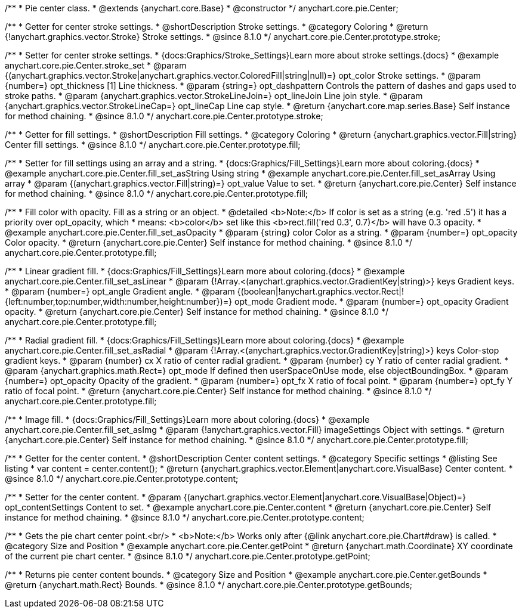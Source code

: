 /**
 * Pie center class.
 * @extends {anychart.core.Base}
 * @constructor
 */
anychart.core.pie.Center;

//----------------------------------------------------------------------------------------------------------------------
//
//  anychart.core.pie.Center.prototype.stroke
//
//----------------------------------------------------------------------------------------------------------------------

/**
 * Getter for center stroke settings.
 * @shortDescription Stroke settings.
 * @category Coloring
 * @return {!anychart.graphics.vector.Stroke} Stroke settings.
 * @since 8.1.0
 */
anychart.core.pie.Center.prototype.stroke;

/**
 * Setter for center stroke settings.
 * {docs:Graphics/Stroke_Settings}Learn more about stroke settings.{docs}
 * @example anychart.core.pie.Center.stroke_set
 * @param {(anychart.graphics.vector.Stroke|anychart.graphics.vector.ColoredFill|string|null)=} opt_color Stroke settings.
 * @param {number=} opt_thickness [1] Line thickness.
 * @param {string=} opt_dashpattern Controls the pattern of dashes and gaps used to stroke paths.
 * @param {anychart.graphics.vector.StrokeLineJoin=} opt_lineJoin Line join style.
 * @param {anychart.graphics.vector.StrokeLineCap=} opt_lineCap Line cap style.
 * @return {anychart.core.map.series.Base} Self instance for method chaining.
 * @since 8.1.0
 */
anychart.core.pie.Center.prototype.stroke;

//----------------------------------------------------------------------------------------------------------------------
//
//  anychart.core.pie.Center.prototype.fill
//
//----------------------------------------------------------------------------------------------------------------------

/**
 * Getter for fill settings.
 * @shortDescription Fill settings.
 * @category Coloring
 * @return {anychart.graphics.vector.Fill|string} Center fill settings.
 * @since 8.1.0
 */
anychart.core.pie.Center.prototype.fill;

/**
 * Setter for fill settings using an array and a string.
 * {docs:Graphics/Fill_Settings}Learn more about coloring.{docs}
 * @example anychart.core.pie.Center.fill_set_asString Using string
 * @example anychart.core.pie.Center.fill_set_asArray Using array
 * @param {(anychart.graphics.vector.Fill|string)=} opt_value Value to set.
 * @return {anychart.core.pie.Center} Self instance for method chaining.
 * @since 8.1.0
 */
anychart.core.pie.Center.prototype.fill;

/**
 * Fill color with opacity. Fill as a string or an object.
 * @detailed <b>Note:</b> If color is set as a string (e.g. 'red .5') it has a priority over opt_opacity, which
 * means: <b>color</b> set like this <b>rect.fill('red 0.3', 0.7)</b> will have 0.3 opacity.
 * @example anychart.core.pie.Center.fill_set_asOpacity
 * @param {string} color Color as a string.
 * @param {number=} opt_opacity Color opacity.
 * @return {anychart.core.pie.Center} Self instance for method chaining.
 * @since 8.1.0
 */
anychart.core.pie.Center.prototype.fill;

/**
 * Linear gradient fill.
 * {docs:Graphics/Fill_Settings}Learn more about coloring.{docs}
 * @example anychart.core.pie.Center.fill_set_asLinear
 * @param {!Array.<(anychart.graphics.vector.GradientKey|string)>} keys Gradient keys.
 * @param {number=} opt_angle Gradient angle.
 * @param {(boolean|!anychart.graphics.vector.Rect|!{left:number,top:number,width:number,height:number})=} opt_mode Gradient mode.
 * @param {number=} opt_opacity Gradient opacity.
 * @return {anychart.core.pie.Center} Self instance for method chaining.
 * @since 8.1.0
 */
anychart.core.pie.Center.prototype.fill;

/**
 * Radial gradient fill.
 * {docs:Graphics/Fill_Settings}Learn more about coloring.{docs}
 * @example anychart.core.pie.Center.fill_set_asRadial
 * @param {!Array.<(anychart.graphics.vector.GradientKey|string)>} keys Color-stop gradient keys.
 * @param {number} cx X ratio of center radial gradient.
 * @param {number} cy Y ratio of center radial gradient.
 * @param {anychart.graphics.math.Rect=} opt_mode If defined then userSpaceOnUse mode, else objectBoundingBox.
 * @param {number=} opt_opacity Opacity of the gradient.
 * @param {number=} opt_fx X ratio of focal point.
 * @param {number=} opt_fy Y ratio of focal point.
 * @return {anychart.core.pie.Center} Self instance for method chaining.
 * @since 8.1.0
 */
anychart.core.pie.Center.prototype.fill;

/**
 * Image fill.
 * {docs:Graphics/Fill_Settings}Learn more about coloring.{docs}
 * @example anychart.core.pie.Center.fill_set_asImg
 * @param {!anychart.graphics.vector.Fill} imageSettings Object with settings.
 * @return {anychart.core.pie.Center} Self instance for method chaining.
 * @since 8.1.0
 */
anychart.core.pie.Center.prototype.fill;

//----------------------------------------------------------------------------------------------------------------------
//
//  anychart.core.pie.Center.prototype.content
//
//----------------------------------------------------------------------------------------------------------------------

/**
 * Getter for the center content.
 * @shortDescription Center content settings.
 * @category Specific settings
 * @listing See listing
 * var content = center.content();
 * @return {anychart.graphics.vector.Element|anychart.core.VisualBase} Center content.
 * @since 8.1.0
 */
anychart.core.pie.Center.prototype.content;

/**
 * Setter for the center content.
 * @param {(anychart.graphics.vector.Element|anychart.core.VisualBase|Object)=} opt_contentSettings Content to set.
 * @example anychart.core.pie.Center.content
 * @return {anychart.core.pie.Center} Self instance for method chaining.
 * @since 8.1.0
 */
anychart.core.pie.Center.prototype.content;


//----------------------------------------------------------------------------------------------------------------------
//
//  anychart.core.pie.Center.prototype.getPoint
//
//----------------------------------------------------------------------------------------------------------------------

/**
 * Gets the pie chart center point.<br/>
 * <b>Note:</b> Works only after {@link anychart.core.pie.Chart#draw} is called.
 * @category Size and Position
 * @example anychart.core.pie.Center.getPoint
 * @return {anychart.math.Coordinate} XY coordinate of the current pie chart center.
 * @since 8.1.0
 */
anychart.core.pie.Center.prototype.getPoint;

//----------------------------------------------------------------------------------------------------------------------
//
//  anychart.core.pie.Center.prototype.getBounds
//
//----------------------------------------------------------------------------------------------------------------------

/**
 * Returns pie center content bounds.
 * @category Size and Position
 * @example anychart.core.pie.Center.getBounds
 * @return {anychart.math.Rect} Bounds.
 * @since 8.1.0
 */
anychart.core.pie.Center.prototype.getBounds;

